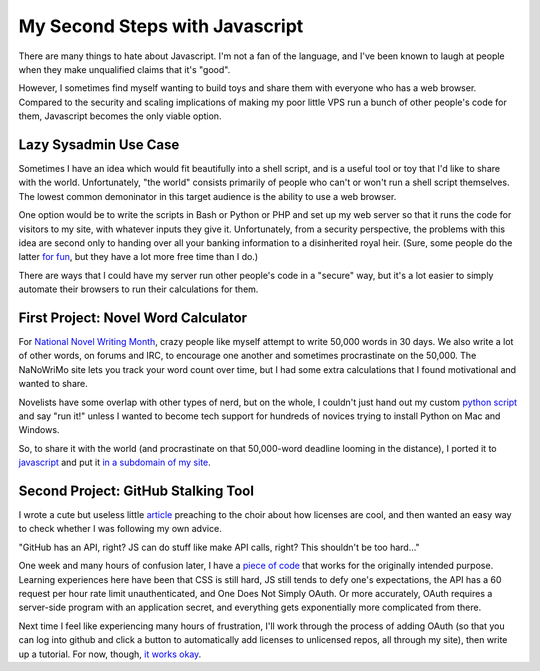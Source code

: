 My Second Steps with Javascript
===============================

There are many things to hate about Javascript. I'm not a fan of the language,
and I've been known to laugh at people when they make unqualified claims that
it's "good". 

However, I sometimes find myself wanting to build toys and share them with
everyone who has a web browser. Compared to the security and scaling
implications of making my poor little VPS run a bunch of other people's code
for them, Javascript becomes the only viable option. 

.. more::

Lazy Sysadmin Use Case
----------------------

Sometimes I have an idea which would fit beautifully into a shell script, and
is a useful tool or toy that I'd like to share with the world. Unfortunately,
"the world" consists primarily of people who can't or won't run a shell script
themselves. The lowest common demoninator in this target audience is the
ability to use a web browser. 

One option would be to write the scripts in Bash or Python or PHP and set up
my web server so that it runs the code for visitors to my site, with whatever
inputs they give it. Unfortunately, from a security perspective, the problems
with this idea are second only to handing over all your banking information to
a disinherited royal heir. (Sure, some people do the latter `for fun`_, but
they have a lot more free time than I do.)

There are ways that I could have my server run other people's code in a
"secure" way, but it's a lot easier to simply automate their browsers to run
their calculations for them. 

First Project: Novel Word Calculator
------------------------------------

For `National Novel Writing Month`_, crazy people like myself attempt to write
50,000 words in 30 days. We also write a lot of other words, on forums and
IRC, to encourage one another and sometimes procrastinate on the 50,000. The
NaNoWriMo site lets you track your word count over time, but I had some extra
calculations that I found motivational and wanted to share. 

Novelists have some overlap with other types of nerd, but on the whole, I
couldn't just hand out my custom `python script`_ and say "run it!" unless I
wanted to become tech support for hundreds of novices trying to install Python
on Mac and Windows. 

So, to share it with the world (and procrastinate on that 50,000-word
deadline looming in the distance), I ported it to `javascript`_ and put it `in
a subdomain of my site`_. 

Second Project: GitHub Stalking Tool
------------------------------------

I wrote a cute but useless little `article`_ preaching to the choir about how
licenses are cool, and then wanted an easy way to check whether I was
following my own advice. 

"GitHub has an API, right? JS can do stuff like make API calls, right? This
shouldn't be too hard..."

One week and many hours of confusion later, I have a `piece of code`_ that
works for the originally intended purpose. Learning experiences here have been
that CSS is still hard, JS still tends to defy one's expectations, the API has
a 60 request per hour rate limit unauthenticated, and One Does Not Simply
OAuth. Or more accurately, OAuth requires a server-side program with an
application secret, and everything gets exponentially more complicated from
there. 

Next time I feel like experiencing many hours of frustration, I'll work
through the process of adding OAuth (so that you can log into github and click
a button to automatically add licenses to unlicensed repos, all through my
site), then write up a tutorial. For now, though, `it works okay`_.  


.. _it works okay: http://licensecheck.edunham.net/
.. _piece of code: https://github.com/edunham/pleaselicense
.. _article: http://edunham.net/2015/02/04/please_license_your_code.html
.. _javascript: https://github.com/edunham/toys/blob/master/nano/calc.js
.. _in a subdomain of my site: http://nano.edunham.net/
.. _python script: https://gist.github.com/edunham/a5ff33070b359fcebc1c
.. _National Novel Writing Month: http://nanowrimo.org/
.. _for fun: http://www.419eater.com/

.. author:: default
.. categories:: javascript, foss 
.. tags:: none
.. comments::
